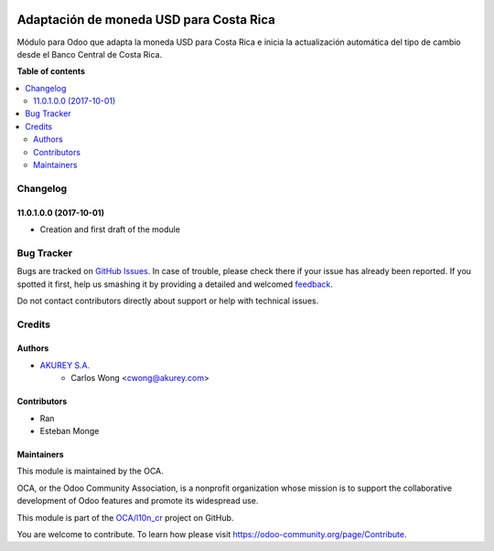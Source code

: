 .. image:: https://img.shields.io/badge/license-AGPL--3-blue.png
   :target: https://www.gnu.org/licenses/agpl
   :alt: License: AGPL-3

========================================
Adaptación de moneda USD para Costa Rica
========================================

.. |badge1| image:: https://img.shields.io/badge/maturity-Beta-yellow.png
    :target: https://odoo-community.org/page/development-status
    :alt: Beta
.. |badge2| image:: https://img.shields.io/badge/licence-AGPL--3-blue.png
    :target: http://www.gnu.org/licenses/agpl-3.0-standalone.html
    :alt: License: AGPL-3
.. |badge3| image:: https://img.shields.io/badge/github-OCA%2Faccount--financial--reporting-lightgray.png?logo=github
    :target: https://github.com/OCA/account-financial-reporting/tree/11.0/account_financial_report
    :alt: OCA/account-financial-reporting
.. |badge4| image:: https://img.shields.io/badge/weblate-Translate%20me-F47D42.png
    :target: https://translation.odoo-community.org/projects/account-financial-reporting-11-0/account-financial-reporting-11-0-account_financial_report
    :alt: Translate me on Weblate
.. |badge5| image:: https://img.shields.io/badge/runbot-Try%20me-875A7B.png
    :target: https://runbot.odoo-community.org/runbot/91/11.0
    :alt: Try me on Runbot

|badge1| |badge2| |badge3| |badge4| |badge5| 


Módulo para Odoo que adapta la moneda USD para Costa Rica e inicia la actualización automática del tipo de cambio desde el Banco Central de Costa Rica.

**Table of contents**

.. contents::
   :local:

Changelog
=========

11.0.1.0.0 (2017-10-01)
~~~~~~~~~~~~~~~~~~~~~~~

* Creation and first draft of the module


Bug Tracker
===========

Bugs are tracked on `GitHub Issues <https://github.com/OdooCR/l10n_cr/issues>`_.
In case of trouble, please check there if your issue has already been reported.
If you spotted it first, help us smashing it by providing a detailed and welcomed
`feedback <https://github.com/OdooCR/l10n_cr/issues/new?body=module:%20l10n_cr%0Aversion:%2011.0%0A%0A**Steps%20to%20reproduce**%0A-%20...%0A%0A**Current%20behavior**%0A%0A**Expected%20behavior**>`_.

Do not contact contributors directly about support or help with technical issues.

Credits
=======

Authors
~~~~~~~
* `AKUREY S.A. <https://www.akurey.com>`_
    * Carlos Wong <cwong@akurey.com>

Contributors
~~~~~~~~~~~~
* Ran
* Esteban Monge


Maintainers
~~~~~~~~~~~

This module is maintained by the OCA.

.. image:: https://odoo-community.org/logo.png
   :alt: Odoo Community Association
   :target: https://odoo-community.org

OCA, or the Odoo Community Association, is a nonprofit organization whose
mission is to support the collaborative development of Odoo features and
promote its widespread use.

This module is part of the `OCA/l10n_cr <https://github.com/OCA/l10n_cr>`_ project on GitHub.

You are welcome to contribute. To learn how please visit https://odoo-community.org/page/Contribute.
